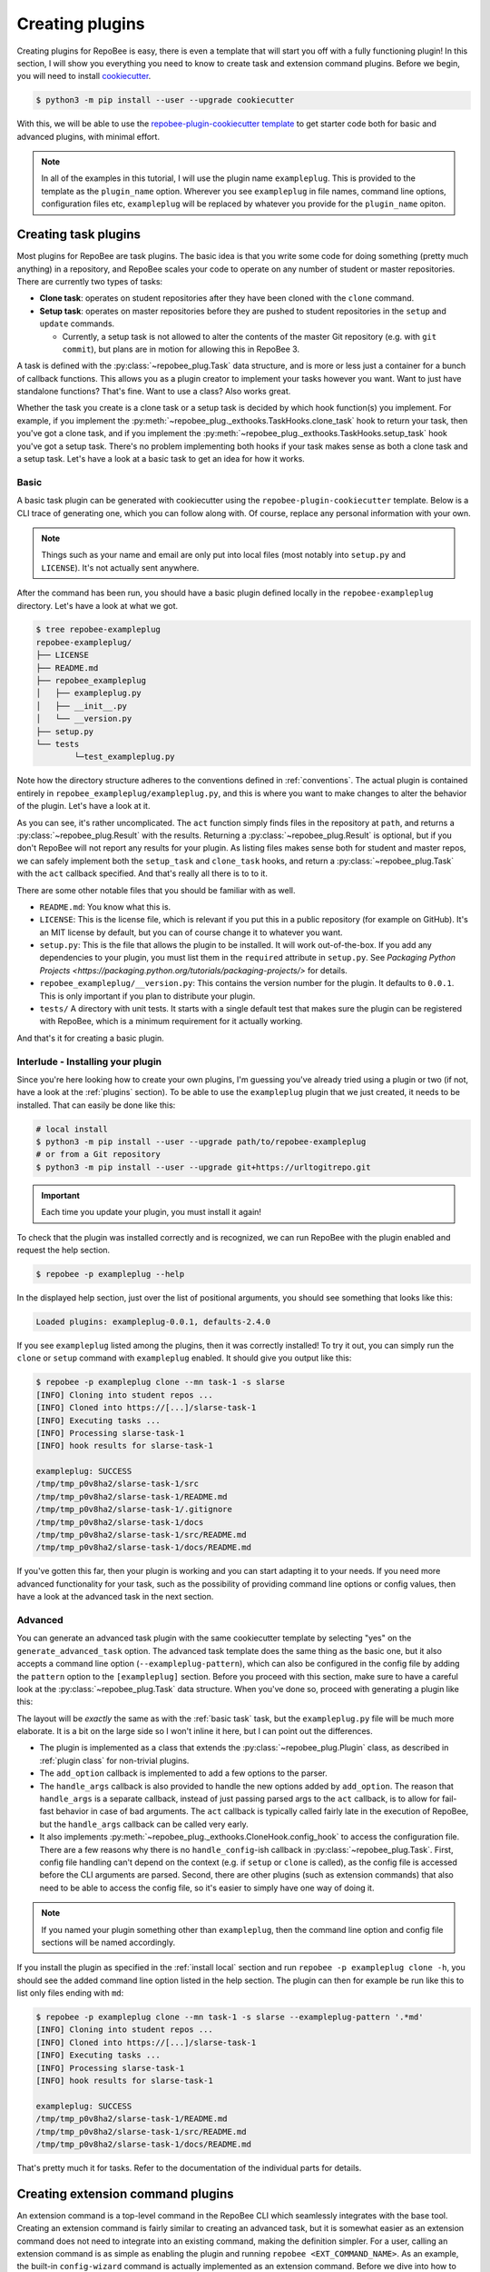 .. _creating plugins:

Creating plugins
****************

Creating plugins for RepoBee is easy, there is even a template that will start
you off with a fully functioning plugin! In this section, I will show you
everything you need to know to create task and extension command plugins. Before
we begin, you will need to install `cookiecutter
<https://github.com/cookiecutter/cookiecutter>`_.

.. code-block:: bash

    $ python3 -m pip install --user --upgrade cookiecutter

With this, we will be able to use the `repobee-plugin-cookiecutter template
<https://github.com/repobee/repobee-plugin-cookiecutter>`_ to get starter code
both for basic and advanced plugins, with minimal effort.

.. note::

    In all of the examples in this tutorial, I will use the plugin name
    ``exampleplug``. This is provided to the template as the ``plugin_name``
    option. Wherever you see ``exampleplug`` in file names, command line
    options, configuration files etc, ``exampleplug`` will be replaced by
    whatever you provide for the ``plugin_name`` opiton.

Creating task plugins
=====================
Most plugins for RepoBee are task plugins. The basic idea is that you write some
code for doing something (pretty much anything) in a repository, and RepoBee
scales your code to operate on any number of student or master repositories.
There are currently two types of tasks:

* **Clone task**: operates on student repositories after they have been
  cloned with the ``clone`` command.

* **Setup task**: operates on master repositories before they are pushed to
  student repositories in the ``setup`` and ``update`` commands.

  - Currently, a setup task is not allowed to alter the contents of the master
    Git repository (e.g. with ``git commit``), but plans are in motion for
    allowing this in RepoBee 3.

A task is defined with the :py:class:`~repobee_plug.Task` data structure, and is
more or less just a container for a bunch of callback functions. This allows you
as a plugin creator to implement your tasks however you want. Want to just have
standalone functions? That's fine. Want to use a class? Also works great.

Whether the task you create is a clone task or a setup task is decided by which
hook function(s) you implement. For example, if you implement the
:py:meth:`~repobee_plug._exthooks.TaskHooks.clone_task` hook to return your
task, then you've got a clone task, and if you implement the
:py:meth:`~repobee_plug._exthooks.TaskHooks.setup_task` hook you've got a setup
task. There's no problem implementing both hooks if your task makes sense as
both a clone task and a setup task. Let's have a look at a basic task to get an
idea for how it works.

.. _basic task:

Basic
-----
A basic task plugin can be generated with cookiecutter using the
``repobee-plugin-cookiecutter`` template. Below is a CLI trace of generating
one, which you can follow along with. Of course, replace any personal
information with your own.

.. note::

    Things such as your name and email are only put into local files (most
    notably into ``setup.py`` and ``LICENSE``). It's not actually sent anywhere.

.. code-block:: bash
    :caption: Generating a basic task plugin

    $ python3 -m cookiecutter gh:repobee/repobee-plugin-cookiecutter
    author []: Simon Larsén
    email []: slarse@slar.se
    github_username []: slarse
    plugin_name []: exampleplug
    short_description []: An example task plugin
    Select generate_basic_task:
    1 - no
    2 - yes
    Choose from 1, 2 (1, 2) [1]: 2
    Select generate_advanced_task:
    1 - no
    2 - yes
    Choose from 1, 2 (1, 2) [1]:
    $ ls
    repobee-exampleplug

After the command has been run, you should have a basic plugin defined locally
in the ``repobee-exampleplug`` directory. Let's have a look at what we got.

.. code-block:: bash

    $ tree repobee-exampleplug
    repobee-exampleplug/
    ├── LICENSE
    ├── README.md
    ├── repobee_exampleplug
    │   ├── exampleplug.py
    │   ├── __init__.py
    │   └── __version.py
    ├── setup.py
    └── tests
            └─test_exampleplug.py

Note how the directory structure adheres to the conventions defined in
:ref:`conventions`. The actual plugin is contained entirely in
``repobee_exampleplug/exampleplug.py``, and this is where you want to make
changes to alter the behavior of the plugin. Let's have a look at it.

.. code-block:: python
    :caption: exampleplug.py (note that docstrings have been removed for brevity)

    import pathlib
    import os

    import repobee_plug as plug

    PLUGIN_NAME = "exampleplug"

    def act(path: pathlib.Path, api: plug.API):
        filepaths = [
            str(p) for p in path.resolve().rglob("*") if ".git" not in str(p).split(os.sep)
        ]
        output = os.linesep.join(filepaths)
        return plug.Result(name=PLUGIN_NAME, status=plug.Status.SUCCESS, msg=output)


    @plug.repobee_hook
    def clone_task() -> plug.Task:
        return plug.Task(act=act)


    @plug.repobee_hook
    def setup_task() -> plug.Task:
        return plug.Task(act=act)

As you can see, it's rather uncomplicated. The ``act`` function simply finds
files in the repository at ``path``, and returns a
:py:class:`~repobee_plug.Result` with the results. Returning a
:py:class:`~repobee_plug.Result` is optional, but if you don't RepoBee will
not report any results for your plugin. As listing files makes sense both for
student and master repos, we can safely implement both the ``setup_task`` and
``clone_task`` hooks, and return a :py:class:`~repobee_plug.Task` with the
``act`` callback specified. And that's really all there is to to it.

There are some other notable files that you should be familiar with as well.

* ``README.md``: You know what this is.
* ``LICENSE``: This is the license file, which is relevant if you put this in a
  public repository (for example on GitHub). It's an MIT license by default, but
  you can of course change it to whatever you want.
* ``setup.py``: This is the file that allows the plugin to be installed. It will
  work out-of-the-box. If you add any dependencies to your plugin, you must list
  them in the ``required`` attribute in ``setup.py``. See `Packaging Python
  Projects <https://packaging.python.org/tutorials/packaging-projects/>` for
  details.
* ``repobee_exampleplug/__version.py``: This contains the version number for the
  plugin. It defaults to ``0.0.1``. This is only important if you plan to
  distribute your plugin.
* ``tests/`` A directory with unit tests. It starts with a single default test
  that makes sure the plugin can be registered with RepoBee, which is a minimum
  requirement for it actually working.

And that's it for creating a basic plugin.

.. _install local:

Interlude - Installing your plugin
----------------------------------

Since you're here looking how to create your own plugins, I'm guessing you've
already tried using a plugin or two (if not, have a look at the :ref:`plugins`
section). To be able to use the ``exampleplug`` plugin that we just created, it
needs to be installed. That can easily be done like this:

.. code-block:: bash

    # local install
    $ python3 -m pip install --user --upgrade path/to/repobee-exampleplug
    # or from a Git repository
    $ python3 -m pip install --user --upgrade git+https://urltogitrepo.git

.. important::

    Each time you update your plugin, you must install it again!


To check that the plugin was installed correctly and is recognized, we can run
RepoBee with the plugin enabled and request the help section.

.. code-block:: bash

    $ repobee -p exampleplug --help

In the displayed help section, just over the list of positional arguments, you
should see something that looks like this:

.. code-block:: bash

    Loaded plugins: exampleplug-0.0.1, defaults-2.4.0

If you see ``exampleplug`` listed among the plugins, then it was correctly
installed! To try it out, you can simply run the ``clone`` or ``setup`` command
with ``exampleplug`` enabled. It should give you output like this:

.. code-block:: bash

    $ repobee -p exampleplug clone --mn task-1 -s slarse
    [INFO] Cloning into student repos ...
    [INFO] Cloned into https://[...]/slarse-task-1
    [INFO] Executing tasks ...
    [INFO] Processing slarse-task-1
    [INFO] hook results for slarse-task-1

    exampleplug: SUCCESS
    /tmp/tmp_p0v8ha2/slarse-task-1/src
    /tmp/tmp_p0v8ha2/slarse-task-1/README.md
    /tmp/tmp_p0v8ha2/slarse-task-1/.gitignore
    /tmp/tmp_p0v8ha2/slarse-task-1/docs
    /tmp/tmp_p0v8ha2/slarse-task-1/src/README.md
    /tmp/tmp_p0v8ha2/slarse-task-1/docs/README.md

If you've gotten this far, then your plugin is working and you can start
adapting it to your needs. If you need more advanced functionality for your
task, such as the possibility of providing command line options or config
values, then have a look at the advanced task in the next section.

Advanced
--------

You can generate an advanced task plugin with the same cookiecutter template by
selecting "yes" on the ``generate_advanced_task`` option. The advanced task
template does the same thing as the basic one, but it also accepts a command
line option (``--exampleplug-pattern``), which can also be configured in the
config file by adding the ``pattern`` option to the ``[exampleplug]`` section.
Before you proceed with this section, make sure to have a careful look at the
:py:class:`~repobee_plug.Task` data structure. When you've done so, proceed
with generating a plugin like this:

.. code-block:: bash
    :caption: Generating an advanced task plugin

    $ python3 -m cookiecutter gh:repobee/repobee-plugin-cookiecutter
    author []: Simon Larsén
    email []: slarse@slar.se
    github_username []: slarse
    plugin_name []: exampleplug
    short_description []: An example task plugin
    Select generate_basic_task:
    1 - no
    2 - yes
    Choose from 1, 2 (1, 2) [1]:
    Select generate_advanced_task:
    1 - no
    2 - yes
    Choose from 1, 2 (1, 2) [1]: 2
    $ ls
    repobee-exampleplug

The layout will be *exactly* the same as with the :ref:`basic task` task, but
the ``exampleplug.py`` file will be much more elaborate. It is a bit on the
large side so I won't inline it here, but I can point out the differences.

* The plugin is implemented as a class that extends the
  :py:class:`~repobee_plug.Plugin` class, as described in :ref:`plugin class`
  for non-trivial plugins.
* The ``add_option`` callback is implemented to add a few options to the
  parser.
* The ``handle_args`` callback is also provided to handle the new options added
  by ``add_option``. The reason that ``handle_args`` is a separate callback,
  instead of just passing parsed args to the ``act`` callback, is to allow for
  fail-fast behavior in case of bad arguments. The ``act`` callback is
  typically called fairly late in the execution of RepoBee, but the
  ``handle_args`` callback can be called very early.
* It also implements
  :py:meth:`~repobee_plug._exthooks.CloneHook.config_hook` to access the
  configuration file. There are a few reasons why there is no
  ``handle_config``-ish callback in :py:class:`~repobee_plug.Task`. First,
  config file handling can't depend on the context (e.g. if ``setup`` or
  ``clone`` is called), as the config file is accessed before the CLI arguments
  are parsed. Second, there are other plugins (such as extension commands) that
  also need to be able to access the config file, so it's easier to simply have
  one way of doing it.

.. note::

    If you named your plugin something other than ``exampleplug``, then the
    command line option and config file sections will be named accordingly.

If you install the plugin as specified in the :ref:`install local` section and
run ``repobee -p exampleplug clone -h``, you should see the added command line
option listed in the help section. The plugin can then for example be run like
this to list only files ending with ``md``:


.. code-block:: bash

    $ repobee -p exampleplug clone --mn task-1 -s slarse --exampleplug-pattern '.*md'
    [INFO] Cloning into student repos ...
    [INFO] Cloned into https://[...]/slarse-task-1
    [INFO] Executing tasks ...
    [INFO] Processing slarse-task-1
    [INFO] hook results for slarse-task-1

    exampleplug: SUCCESS
    /tmp/tmp_p0v8ha2/slarse-task-1/README.md
    /tmp/tmp_p0v8ha2/slarse-task-1/src/README.md
    /tmp/tmp_p0v8ha2/slarse-task-1/docs/README.md

That's pretty much it for tasks. Refer to the documentation of the individual
parts for details.

Creating extension command plugins
==================================
An extension command is a top-level command in the RepoBee CLI which seamlessly
integrates with the base tool. Creating an extension command is fairly similar
to creating an advanced task, but it is somewhat easier as an extension
command does not need to integrate into an existing command, making the
definition simpler. For a user, calling an extension command is as simple as
enabling the plugin and running ``repobee <EXT_COMMAND_NAME>``. As an example,
the built-in ``config-wizard`` command is actually implemented as an extension
command. Before we dive into how to create an extension command plugin, let's
first have a look at the core components that make up extension commands.

Extension command components
----------------------------
Extension commands consist of two primary components: the
:py:class:`~repobee_plug.ExtensionCommand` container and the
:py:class:`~repobee_plug.ExtensionParser` parser class.

The ExtensionParser
+++++++++++++++++++
A :py:class:`~repobee_plug.ExtensionParser` is fairly straightforward: it's
simply a thin wrapper around an :py:class:`argparse.ArgumentParser` that's
instantiated without any arguments. It can then be used identically to an
:py:class:`argparse.ArgumentParser`.

.. code-block:: python
    :caption: Example usage of an ExtensionParser

    import repobee_plug as plug

    parser = plug.ExtensionParser()
    parser.add_argument(
        "-n",
        "--name",
        help="Your name.",
        required=True,
        type=str,
    )
    parser.add_argument(
        "-a",
        "--age",
        help="Your age.",
        type=int,
    )

The :py:class:`~repobee_plug.ExtensionParser` is then added to an extension
command, which we'll have a look at next.

The ExtensionCommand
++++++++++++++++++++
:py:class:`~repobee_plug.ExtensionCommand` defines an extension command in much
the same way as a :py:class:`~repobee_plug.Task` defines a task. Most of its
properties are self-explanatory, but the ``callback``, ``requires_api`` and
``requires_base_parsers`` deserve a closer look.

First of all, ``requires_base_parsers`` is an interesting feature which allows
an extension command to request parser components from RepoBee's core parser.
The currently available parsers are defined in the
:py:class:`~repobee_plug.BaseParser` enum. As an example, if you provide
``requires_base_parsers=[plug.BaseParser.STUDENTS]``, the
``--students`` and ``--students-file`` options are added to the extension
parser. Not only does this add options to your parser, but they are processed
automatically as well. In the case of the students parser, RepoBee will
automatically check the configuration file for the ``students_file`` option, and
also parse the raw CLI input into a list of :py:class:`~repobee_plug.Team`
tuples for you. In essence, the parsers you can request to have added are parsed
and processed automatically by RepoBee in such a way that your extension command
can provide the same experience as RepoBee's core commands, without having to do
any work. This is only semi-well documented at the moment, but it's easy enough
to simply try passing different base parsers to the ``requires_base_parsers``.

The ``callback`` should be a function that accepts the parsed arguments from the
extension command's parser, as well as an :py:class:`~repobee_plug.API`
instance. Again, if the command requires any base parsers, the arguments from
these will be both parsed and processed. The ``api`` argument is only passed a
meaningful value if ``requires_api=True``, otherwise ``None`` is passed.

Basic
-----
Of course, the `repobee-plugin-cookiecutter template
<https://github.com/repobee/repobee-plugin-cookiecutter>`_ has starter code for
extension commands. There's a basic and an advanced template, and we'll start
with the basic one.


.. code-block:: bash
    :caption: Generating a basic extension command plugin

    $ python3 -m cookiecutter gh:repobee/repobee-plugin-cookiecutter
    author []: Simon Larsén
    email []: slarse@slar.se
    github_username []: slarse
    plugin_name []: exampleplug
    short_description []: An example task plugin
    Select generate_basic_task:
    1 - no
    2 - yes
    Choose from 1, 2 (1, 2) [1]:
    Select generate_advanced_task:
    1 - no
    2 - yes
    Choose from 1, 2 (1, 2) [1]:
    Select generate_basic_extension_command:
    1 - no
    2 - yes
    Choose from 1, 2 [1]: 2
    Select generate_advanced_extension_command:
    1 - no
    2 - yes
    Choose from 1, 2 [1]:
    $ ls
    repobee-exampleplug

It will again generate the same directory structure as for tasks, but the plugin
will look something like this instead:

.. code-block:: bash
    :caption: exampleplug.py

    import argparse
    import configparser
    from typing import List, Mapping, Optional

    import repobee_plug as plug

    PLUGIN_NAME = "exampleplug"

    def callback(
        args: argparse.Namespace, api: Optional[plug.API]
    ) -> Optional[Mapping[str, List[plug.Result]]]:
        # do whatever you want to do!
        return {
            PLUGIN_NAME: [plug.Result(
                name=PLUGIN_NAME, status=plug.Status.SUCCESS, msg="Hello, world!"
            )]
        }

    @plug.repobee_hook
    def create_extension_command() -> plug.ExtensionCommand:
        """Create an extension command with no arguments.

        Returns:
            The extension command to add to the RepoBee CLI.
        """
        return plug.ExtensionCommand(
            parser=plug.ExtensionParser(), # empty parser
            name="example-command",
            help="An example command.",
            description="An example extension command.",
            callback=callback,
        )

This extension command does nothing, it simply reports some results to RepoBee
with the :py:class:`repobee_plug.Result` data structure. Installing this (see
:ref:`install local`) and enabling it (again with ``-p exampleplug``) will add
the ``example-command`` command to your RepoBee CLI.

.. code-block:: bash

	$ repobee -p exampleplug example-command
	[INFO] hook results for exampleplug

	exampleplug: SUCCESS
	Hello, world!

Not very interesting, but it gives you a base to start on to do very simple
extension commands. To also add command line options, configuration file parsing
and the like, see the advanced extension.


Advanced
--------
To generate the advanced extension command, simply select it when running the
template generation.

.. code-block:: bash
    :caption: Generating an advanced extension command plugin

    $ python3 -m cookiecutter gh:repobee/repobee-plugin-cookiecutter
    author []: Simon Larsén
    email []: slarse@slar.se
    github_username []: slarse
    plugin_name []: exampleplug
    short_description []: An example task plugin
    Select generate_basic_task:
    1 - no
    2 - yes
    Choose from 1, 2 (1, 2) [1]:
    Select generate_advanced_task:
    1 - no
    2 - yes
    Choose from 1, 2 (1, 2) [1]:
    Select generate_basic_extension_command:
    1 - no
    2 - yes
    Choose from 1, 2 [1]:
    Select generate_advanced_extension_command:
    1 - no
    2 - yes
    Choose from 1, 2 [1]: 2
    $ ls
    repobee-exampleplug

Again, it will have the exact same directory structure as all the other plugins
that we've generated, and all differences are contained in ``exampleplug.py``.
This extension command adds options, uses the configuration file and has
internal state. It is much too large to include here, but I recommend that you
simply read the source code and try to figure out how it works. Given the time,
I will add more elaborate instructions here, but right now this is as far as I
can take it.
